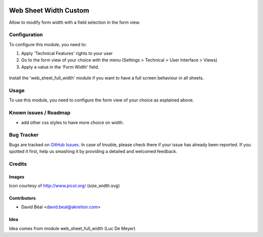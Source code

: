 
.. image:: https://img.shields.io/badge/licence-AGPL--3-blue.svg
   :target: http://www.gnu.org/licenses/agpl-3.0-standalone.html
   :alt: License: AGPL-3

======================
Web Sheet Width Custom
======================

Allow to modify form width with a field selection in the form view.


Configuration
=============

To configure this module, you need to:

#. Apply 'Technical Features' rights to your user

#. Go to the form view of your choice with the menu
   (Settings > Technical > User Interface > Views)

#. Apply a value in the 'Form Width' field.

.. figure:: web_sheet_width_custom/static/description/img1.png
   :alt: Set full width
   :width: 600 px



Install the 'web_sheet_full_width' module if you want to have a full screen
behaviour in all sheets.


Usage
=====

To use this module, you need to configure the form view of your choice 
as explained above.



Known issues / Roadmap
======================

* add other css styles to have more choice on width.

Bug Tracker
===========

Bugs are tracked on `GitHub Issues
<https://github.com/akretion/odoo-usability/issues>`_. In case of trouble, please
check there if your issue has already been reported. If you spotted it first,
help us smashing it by providing a detailed and welcomed feedback.

Credits
=======

Images
------

Icon courtesy of http://www.picol.org/ (size_width.svg)


Contributors
------------

* David Béal <david.beal@akretion.com>


Idea
----

Idea comes from module web_sheet_full_width (Luc De Meyer)
